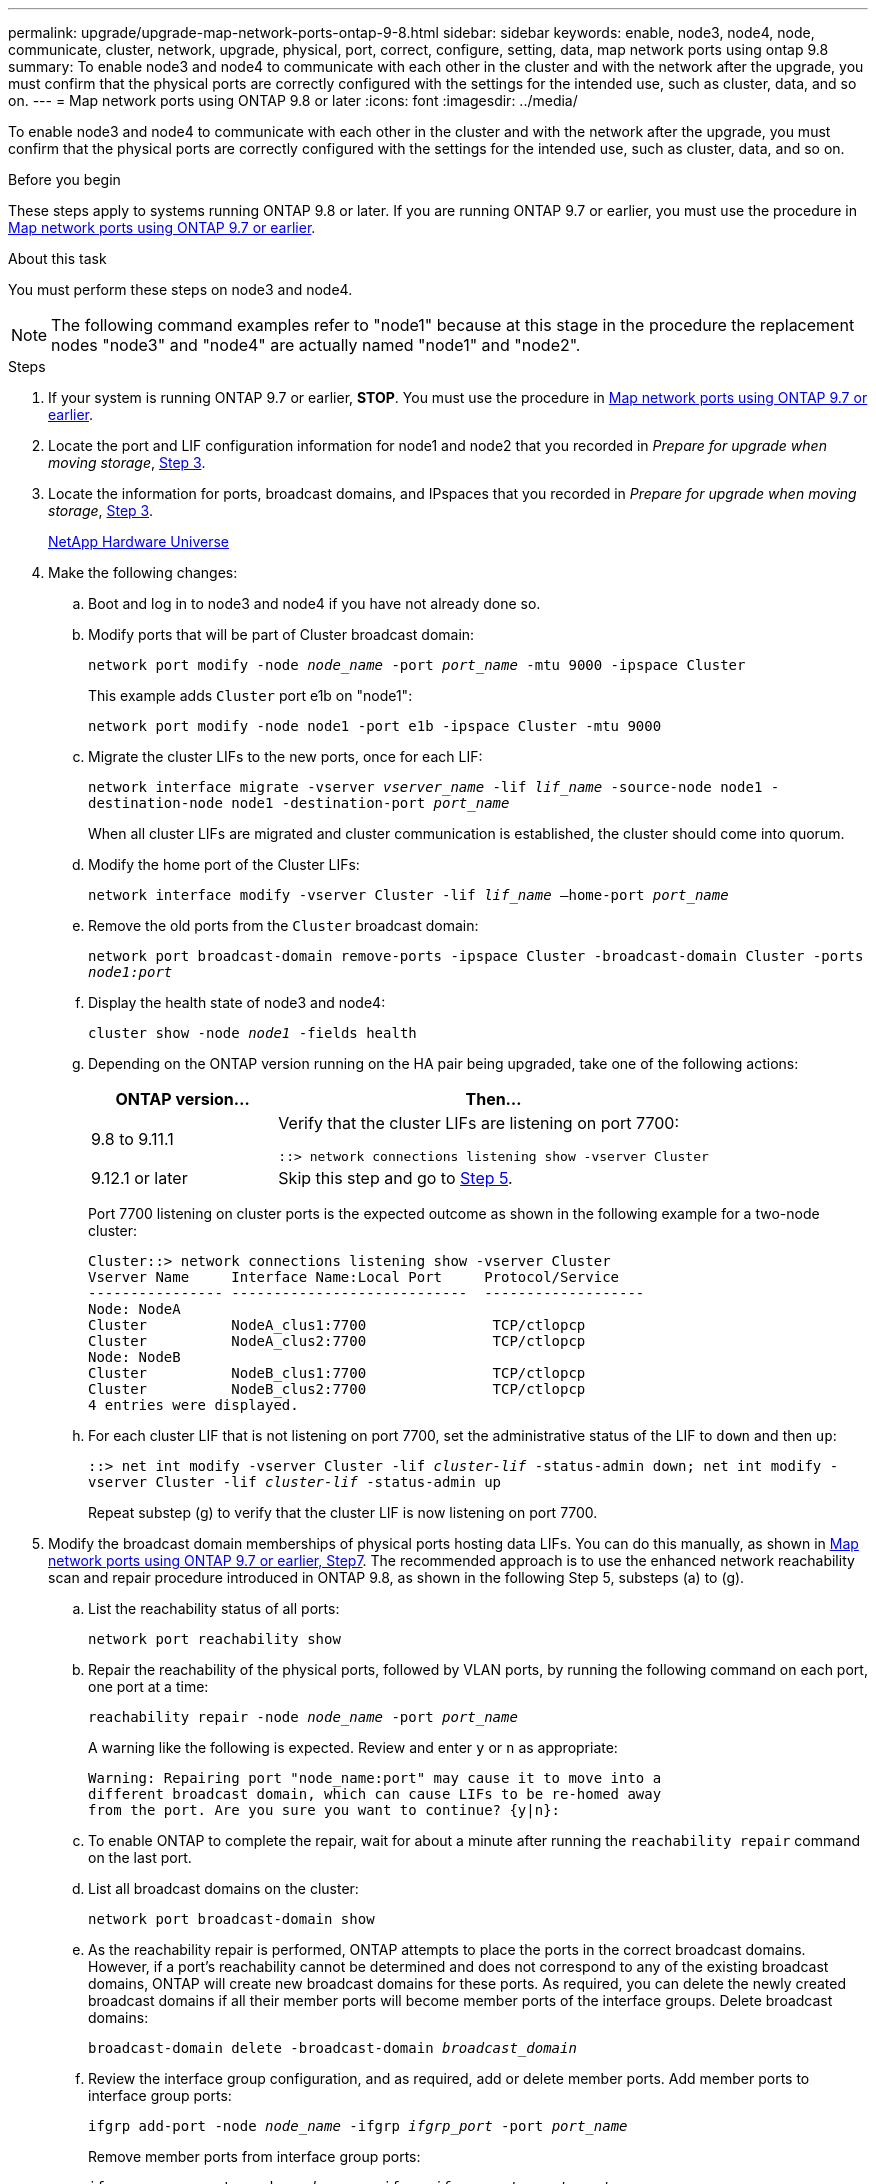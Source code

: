 ---
permalink: upgrade/upgrade-map-network-ports-ontap-9-8.html
sidebar: sidebar
keywords: enable, node3, node4, node, communicate, cluster, network, upgrade, physical, port, correct, configure, setting, data, map network ports using ontap 9.8
summary: To enable node3 and node4 to communicate with each other in the cluster and with the network after the upgrade, you must confirm that the physical ports are correctly configured with the settings for the intended use, such as cluster, data, and so on.
---
= Map network ports using ONTAP 9.8 or later
:icons: font
:imagesdir: ../media/

[.lead]
To enable node3 and node4 to communicate with each other in the cluster and with the network after the upgrade, you must confirm that the physical ports are correctly configured with the settings for the intended use, such as cluster, data, and so on.

.Before you begin
These steps apply to systems running ONTAP 9.8 or later. If you are running ONTAP 9.7 or earlier, you must use the procedure in xref:upgrade-map-network-ports-ontap-9-7-or-earlier.adoc[Map network ports using ONTAP 9.7 or earlier].

.About this task
You must perform these steps on node3 and node4.

NOTE: The following command examples refer to "node1" because at this stage in the procedure the replacement nodes "node3" and "node4" are actually named "node1" and "node2".

.Steps
. If your system is running ONTAP 9.7 or earlier, *STOP*. You must use the procedure in xref:upgrade-map-network-ports-ontap-9-7-or-earlier.adoc[Map network ports using ONTAP 9.7 or earlier].
. Locate the port and LIF configuration information for node1 and node2 that you recorded in _Prepare for upgrade when moving storage_, link:upgrade-prepare-when-moving-storage.html#prepare_move_store_3[Step 3].
. Locate the information for ports, broadcast domains, and IPspaces that you recorded in _Prepare for upgrade when moving storage_, link:upgrade-prepare-when-moving-storage.html#prepare_move_store_3[Step 3].
+
https://hwu.netapp.com[NetApp Hardware Universe^]

. Make the following changes:
.. Boot and log in to node3 and node4 if you have not already done so.
.. Modify ports that will be part of Cluster broadcast domain:
+
`network port modify -node _node_name_ -port _port_name_ -mtu 9000 -ipspace Cluster`
+
This example adds `Cluster` port e1b on "node1":
+
`network port modify -node node1 -port e1b -ipspace Cluster -mtu 9000`

.. Migrate the cluster LIFs to the new ports, once for each LIF:
+
`network interface migrate -vserver _vserver_name_ -lif _lif_name_ -source-node node1 -destination-node node1 -destination-port _port_name_`
+
When all cluster LIFs are migrated and cluster communication is established, the cluster should come into quorum.

.. Modify the home port of the Cluster LIFs:
+
`network interface modify -vserver Cluster -lif _lif_name_ –home-port _port_name_`

.. Remove the old ports from the `Cluster` broadcast domain:
+
`network port broadcast-domain remove-ports -ipspace Cluster -broadcast-domain Cluster -ports _node1:port_`
.. Display the health state of node3 and node4:
+
`cluster show -node _node1_ -fields health`

.. Depending on the ONTAP version running on the HA pair being upgraded, take one of the following actions:
+
[cols="30,70"]
|===
|ONTAP version... |Then...

|9.8 to 9.11.1 
|Verify that the cluster LIFs are listening on port 7700:

`::> network connections listening show -vserver Cluster`
|9.12.1 or later
|Skip this step and go to <<map_9.8_5,Step 5>>.
|===
+
Port 7700 listening on cluster ports is the expected outcome as shown in the following example for a two-node cluster:
+
----
Cluster::> network connections listening show -vserver Cluster
Vserver Name     Interface Name:Local Port     Protocol/Service
---------------- ----------------------------  -------------------
Node: NodeA
Cluster          NodeA_clus1:7700               TCP/ctlopcp
Cluster          NodeA_clus2:7700               TCP/ctlopcp
Node: NodeB
Cluster          NodeB_clus1:7700               TCP/ctlopcp
Cluster          NodeB_clus2:7700               TCP/ctlopcp
4 entries were displayed.
----

.. For each cluster LIF that is not listening on port 7700, set the administrative status of the LIF to `down` and then `up`:
+
`::> net int modify -vserver Cluster -lif _cluster-lif_ -status-admin down; net int modify -vserver Cluster -lif _cluster-lif_ -status-admin up`
+
Repeat substep (g) to verify that the cluster LIF is now listening on port 7700.

. [[map_9.8_5]]Modify the broadcast domain memberships of physical ports hosting data LIFs. You can do this manually, as shown in link:upgrade-map-network-ports-ontap-9-7-or-earlier.html#map_9.7_7[Map network ports using ONTAP 9.7 or earlier, Step7]. The recommended approach is to use the enhanced network reachability scan and repair procedure introduced in ONTAP 9.8, as shown in the following Step 5, substeps (a) to (g).
.. List the reachability status of all ports:
+
`network port reachability show`
.. Repair the reachability of the physical ports, followed by VLAN ports, by running the following command on each port, one port at a time:
+
`reachability repair -node _node_name_ -port _port_name_`
+
A warning like the following is expected. Review and enter `y` or `n` as appropriate:
+
----
Warning: Repairing port "node_name:port" may cause it to move into a
different broadcast domain, which can cause LIFs to be re-homed away
from the port. Are you sure you want to continue? {y|n}:
----

.. To enable ONTAP to complete the repair, wait for about a minute after running the `reachability repair` command on the last port.
.. List all broadcast domains on the cluster:
+
`network port broadcast-domain show`
.. As the reachability repair is performed, ONTAP attempts to place the ports in the correct broadcast domains. However, if a port's reachability cannot be determined and does not correspond to any of the existing broadcast domains, ONTAP will create new broadcast domains for these ports. As required, you can delete the newly created broadcast domains if all their member ports will become member ports of the interface groups. Delete broadcast domains:
+
`broadcast-domain delete -broadcast-domain _broadcast_domain_`
.. Review the interface group configuration, and as required, add or delete member ports. Add member ports to interface group ports:
+
`ifgrp add-port -node _node_name_ -ifgrp _ifgrp_port_ -port _port_name_`
+
Remove member ports from interface group ports:
+
`ifgrp remove-port -node _node_name_ -ifgrp _ifgrp_port_ -port _port_name_`
.. Delete and re-create VLAN ports as needed. Delete VLAN ports:
+
`vlan delete -node _node_name_ -vlan-name _vlan_port_`
+
Create VLAN ports:
+
`vlan create -node _node_name_ -vlan-name _vlan_port_`
+
NOTE: Depending on the complexity of the networking configuration of the system being upgraded, you might be required to repeat Step 5, substeps (a) to (g) ountil all ports are placed correctly where needed.

. If there are no VLANs configured on the system, go to <<map_98_7,Step 7>>. If there are VLANs configured, restore displaced VLANs that were previously configured on ports that no longer exist or were configured on ports that were moved to another broadcast domain.
.. Display the displaced VLANs:
+
`cluster controller-replacement network displaced-vlans show`
.. Restore the displaced VLANs to the desired destination port:
+
`displaced-vlans restore -node _node_name_ -port _port_name_ -destination-port _destination_port_`
.. Verify that all displaced VLANs have been restored:
+
`cluster controller-replacement network displaced-vlans show`
.. VLANs are automatically placed into the appropriate broadcast domains about a minute after they are created. Verify that the restored VLANs have been placed into the appropriate broadcast domains:
+
`network port reachability show`
. [[map_98_7]]Beginning with ONTAP 9.8, ONTAP will automatically modify the home ports of LIFs if the ports are moved between broadcast domains during the network port reachability repair procedure. If a LIF's home port was moved to another node, or is unassigned, that LIF will be presented as a displaced LIF. Restore the home ports of displaced LIFs whose home ports either no longer exist or were relocated to another node.
.. Display the LIFs whose home ports might have moved to another node or no longer exist:
+
`displaced-interface show`
.. Restore the home port of each LIF:
+
`displaced-interface restore -vserver _vserver_name_ -lif-name _lif_name_`
.. Verify that all LIF home ports have been restored:
+
`displaced-interface show`
+
When all ports are correctly configured and added to the correct broadcast domains, the network port reachability show command should report the reachability status as ok for all connected ports, and the status as no-reachability for ports with no physical connectivity. If any ports are reporting a status other than these two, repair the reachability as outlined in <<map_98_5,Step 5>>.
. Verify that all LIFs are administratively up on ports belonging to the correct broadcast domains.
.. Check for any LIFs that are administratively down:
+
`network interface show -vserver _vserver_name_ -status-admin down`
.. Check for any LIFs that are operationally down: `network interface show -vserver _vserver_name_ -status-oper down`
.. Modify any LIFs that need to be modified to have a different home port:
+
`network interface modify -vserver _vserver_name_ -lif _lif_ -home-port _home_port_`
+
NOTE: For iSCSI LIFs, modification of the home port requires the LIF to be administratively down.

.. Revert LIFs that are not home to their respective home ports:
+
`network interface revert *`

You have completed mapping the physical ports. To complete the upgrade, go to xref:upgrade-final-upgrade-steps-in-ontap-9-8.adoc[Perform final upgrade steps in ONTAP 9.8 or later].

// 2023 NOV 8, AFFFASDOC-133
// BURT 1476241 2022-05-13
// Clean-up, 2022-03-09
